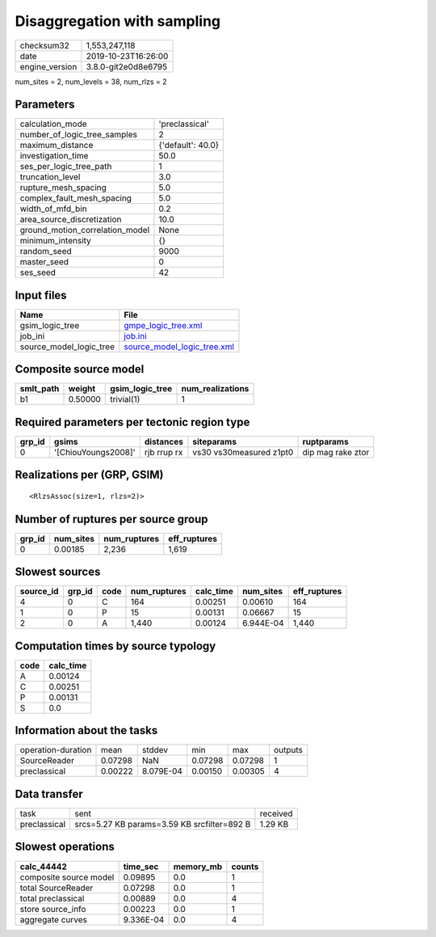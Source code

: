 Disaggregation with sampling
============================

============== ===================
checksum32     1,553,247,118      
date           2019-10-23T16:26:00
engine_version 3.8.0-git2e0d8e6795
============== ===================

num_sites = 2, num_levels = 38, num_rlzs = 2

Parameters
----------
=============================== =================
calculation_mode                'preclassical'   
number_of_logic_tree_samples    2                
maximum_distance                {'default': 40.0}
investigation_time              50.0             
ses_per_logic_tree_path         1                
truncation_level                3.0              
rupture_mesh_spacing            5.0              
complex_fault_mesh_spacing      5.0              
width_of_mfd_bin                0.2              
area_source_discretization      10.0             
ground_motion_correlation_model None             
minimum_intensity               {}               
random_seed                     9000             
master_seed                     0                
ses_seed                        42               
=============================== =================

Input files
-----------
======================= ============================================================
Name                    File                                                        
======================= ============================================================
gsim_logic_tree         `gmpe_logic_tree.xml <gmpe_logic_tree.xml>`_                
job_ini                 `job.ini <job.ini>`_                                        
source_model_logic_tree `source_model_logic_tree.xml <source_model_logic_tree.xml>`_
======================= ============================================================

Composite source model
----------------------
========= ======= =============== ================
smlt_path weight  gsim_logic_tree num_realizations
========= ======= =============== ================
b1        0.50000 trivial(1)      1               
========= ======= =============== ================

Required parameters per tectonic region type
--------------------------------------------
====== =================== =========== ======================= =================
grp_id gsims               distances   siteparams              ruptparams       
====== =================== =========== ======================= =================
0      '[ChiouYoungs2008]' rjb rrup rx vs30 vs30measured z1pt0 dip mag rake ztor
====== =================== =========== ======================= =================

Realizations per (GRP, GSIM)
----------------------------

::

  <RlzsAssoc(size=1, rlzs=2)>

Number of ruptures per source group
-----------------------------------
====== ========= ============ ============
grp_id num_sites num_ruptures eff_ruptures
====== ========= ============ ============
0      0.00185   2,236        1,619       
====== ========= ============ ============

Slowest sources
---------------
========= ====== ==== ============ ========= ========= ============
source_id grp_id code num_ruptures calc_time num_sites eff_ruptures
========= ====== ==== ============ ========= ========= ============
4         0      C    164          0.00251   0.00610   164         
1         0      P    15           0.00131   0.06667   15          
2         0      A    1,440        0.00124   6.944E-04 1,440       
========= ====== ==== ============ ========= ========= ============

Computation times by source typology
------------------------------------
==== =========
code calc_time
==== =========
A    0.00124  
C    0.00251  
P    0.00131  
S    0.0      
==== =========

Information about the tasks
---------------------------
================== ======= ========= ======= ======= =======
operation-duration mean    stddev    min     max     outputs
SourceReader       0.07298 NaN       0.07298 0.07298 1      
preclassical       0.00222 8.079E-04 0.00150 0.00305 4      
================== ======= ========= ======= ======= =======

Data transfer
-------------
============ =========================================== ========
task         sent                                        received
preclassical srcs=5.27 KB params=3.59 KB srcfilter=892 B 1.29 KB 
============ =========================================== ========

Slowest operations
------------------
====================== ========= ========= ======
calc_44442             time_sec  memory_mb counts
====================== ========= ========= ======
composite source model 0.09895   0.0       1     
total SourceReader     0.07298   0.0       1     
total preclassical     0.00889   0.0       4     
store source_info      0.00223   0.0       1     
aggregate curves       9.336E-04 0.0       4     
====================== ========= ========= ======